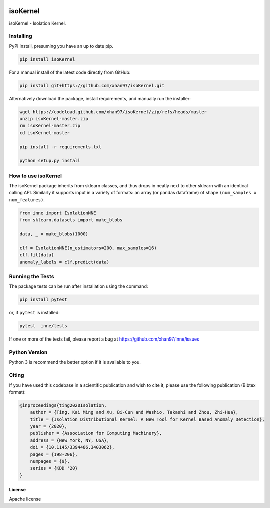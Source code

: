 
.. -*- mode: rst -*-

|PyPI|_  |Downloads|_  |Codecov|_ |CircleCI|_ 


.. |PyPI| image:: https://badge.fury.io/py/inne.svg
.. _PyPI: https://badge.fury.io/py/inne

.. |Codecov| image:: https://codecov.io/gh/xhan97/inne/branch/master/graph/badge.svg
.. _Codecov: https://codecov.io/gh/xhan97/inne

.. |CircleCI| image:: https://circleci.com/gh/xhan97/inne.svg?style=shield&circle-token=:circle-token
.. _CircleCI: https://circleci.com/gh/xhan97/tree/master

.. |ReadTheDocs| image:: https://readthedocs.org/projects/inne/badge/?version=latest
.. _ReadTheDocs: https://inne.readthedocs.io/en/latest/?badge=latest

.. |Downloads| image:: https://pepy.tech/badge/inne
.. _Downloads: https://pepy.tech/project/inne


isoKernel
======================================================================

isoKernel - Isolation Kernel.

----------
Installing
----------

PyPI install, presuming you have an up to date pip.

.. code:: bash

   pip install isoKernel

For a manual install of the latest code directly from GitHub:

.. code:: bash

    pip install git+https://github.com/xhan97/isoKernel.git


Alternatively download the package, install requirements, and manually run the installer:

.. code:: bash

    wget https://codeload.github.com/xhan97/isoKernel/zip/refs/heads/master
    unzip isoKernel-master.zip
    rm isoKernel-master.zip
    cd isoKernel-master

    pip install -r requirements.txt

    python setup.py install

------------------
How to use isoKernel
------------------

The isoKernel package inherits from sklearn classes, and thus drops in neatly
next to other sklearn  with an identical calling API. Similarly it
supports input in a variety of formats: an array (or pandas dataframe) of shape ``(num_samples x num_features)``.

.. code:: python

    from inne import IsolationNNE
    from sklearn.datasets import make_blobs

    data, _ = make_blobs(1000)

    clf = IsolationNNE(n_estimators=200, max_samples=16)
    clf.fit(data)
    anomaly_labels = clf.predict(data)

-----------------
Running the Tests
-----------------

The package tests can be run after installation using the command:

.. code:: bash

    pip install pytest 

or, if ``pytest`` is installed:

.. code:: bash

    pytest  inne/tests

If one or more of the tests fail, please report a bug at https://github.com/xhan97/inne/issues

--------------
Python Version
--------------

Python 3  is recommend  the better option if it is available to you.

------
Citing
------

If you have used this codebase in a scientific publication and wish to
cite it, please use the following publication (Bibtex format):

.. code:: bibtex

    @inproceedings{ting2020Isolation,
        author = {Ting, Kai Ming and Xu, Bi-Cun and Washio, Takashi and Zhou, Zhi-Hua},
        title = {Isolation Distributional Kernel: A New Tool for Kernel Based Anomaly Detection},
        year = {2020},
        publisher = {Association for Computing Machinery},
        address = {New York, NY, USA},
        doi = {10.1145/3394486.3403062},
        pages = {198-206},
        numpages = {9},
        series = {KDD '20}
    }

License
-------

Apache license
